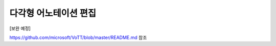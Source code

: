 .. _geometryAnnotation:

다각형 어노테이션 편집
===================================================

.. image:: _static/images/geometryAnnotationScreen.png
    :align: center
    :alt: 다각형 어노테이션 편집 스크린샷

[보완 예정]

https://github.com/microsoft/VoTT/blob/master/README.md 참조
